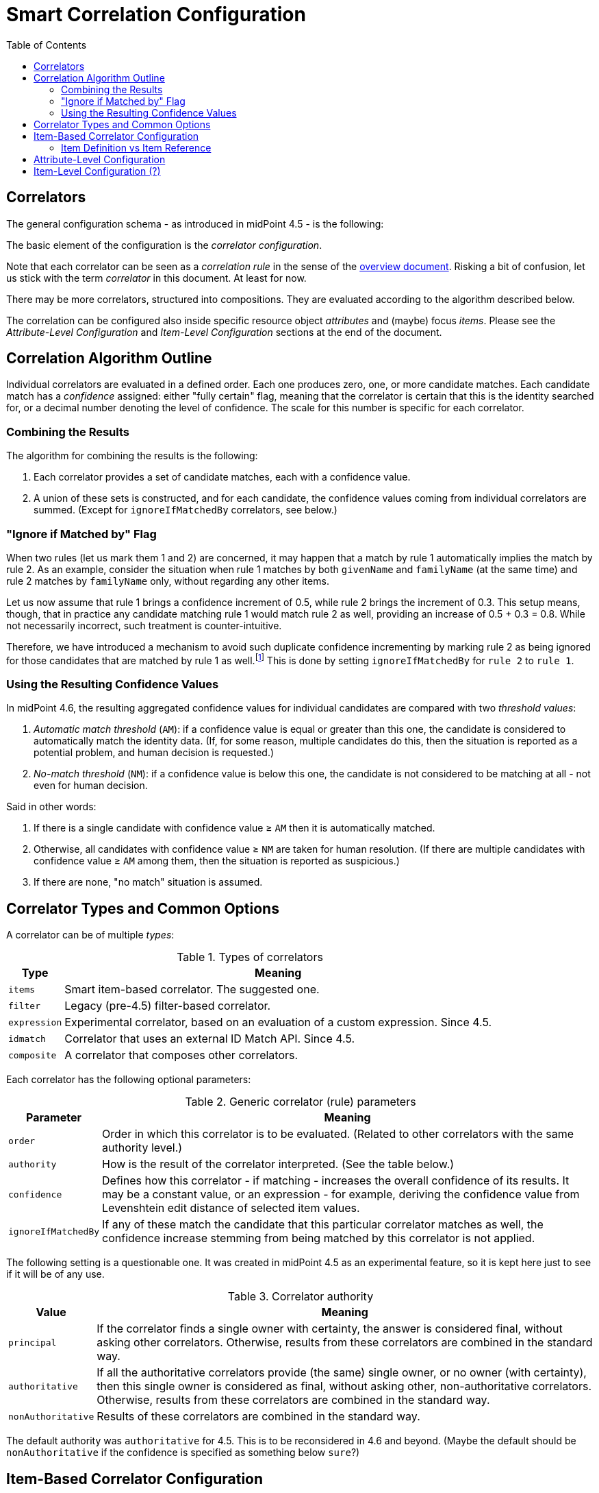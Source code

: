 = Smart Correlation Configuration
:toc:

== Correlators

The general configuration schema - as introduced in midPoint 4.5 - is the following:

The basic element of the configuration is the _correlator configuration_.

Note that each correlator can be seen as a _correlation rule_ in the sense
of the xref:index.adoc[overview document]. Risking a bit of confusion, let us stick
with the term _correlator_ in this document. At least for now.

There may be more correlators, structured into compositions. They are evaluated according
to the algorithm described below.

The correlation can be configured also inside specific resource object _attributes_
and (maybe) focus _items_. Please see the _Attribute-Level Configuration_ and
_Item-Level Configuration_ sections at the end of the document.

== Correlation Algorithm Outline

Individual correlators are evaluated in a defined order. Each one produces zero, one, or more
candidate matches. Each candidate match has a _confidence_ assigned: either "fully certain" flag,
meaning that the correlator is certain that this is the identity searched for, or a decimal number
denoting the level of confidence. The scale for this number is specific for each correlator.

=== Combining the Results

The algorithm for combining the results is the following:

. Each correlator provides a set of candidate matches, each with a confidence value.
. A union of these sets is constructed, and for each candidate, the confidence values coming
from individual correlators are summed. (Except for `ignoreIfMatchedBy` correlators, see below.)

=== "Ignore if Matched by" Flag

When two rules (let us mark them 1 and 2) are concerned, it may happen that a match by rule 1
automatically implies the match by rule 2. As an example, consider the situation when rule 1
matches by both `givenName` and `familyName` (at the same time) and rule 2 matches
by `familyName` only, without regarding any other items.

Let us now assume that rule 1 brings a confidence increment of 0.5, while rule 2 brings
the increment of 0.3. This setup means, though, that in practice any candidate
matching rule 1 would match rule 2 as well, providing an increase of 0.5 + 0.3 = 0.8.
While not necessarily incorrect, such treatment is counter-intuitive.

Therefore, we have introduced a mechanism to avoid such duplicate confidence incrementing
by marking rule 2 as being ignored for those candidates that are matched by rule 1
as well.footnote:[In the future, we may consider reducing the database
load by explicitly eliminating the results of rule 1 from the query issued for finding matches
for rule 2. However, this will require thorough performance testing to see if it leads to real
improvements.] This is done by setting `ignoreIfMatchedBy` for `rule 2` to `rule 1`.

=== Using the Resulting Confidence Values

In midPoint 4.6, the resulting aggregated confidence values for individual candidates are compared
with two _threshold values_:

. _Automatic match threshold_ (`AM`): if a confidence value is equal or greater than this one, the candidate
is considered to automatically match the identity data. (If, for some reason, multiple candidates
do this, then the situation is reported as a potential problem, and human decision is requested.)

. _No-match threshold_ (`NM`): if a confidence value is below this one, the candidate is not considered
to be matching at all - not even for human decision.

Said in other words:

. If there is a single candidate with confidence value &ge; `AM` then it is automatically matched.
. Otherwise, all candidates with confidence value &ge; `NM` are taken for human resolution.
(If there are multiple candidates with confidence value &ge; `AM` among them, then the situation
is reported as suspicious.)
. If there are none, "no match" situation is assumed.

== Correlator Types and Common Options

A correlator can be of multiple _types_:

.Types of correlators
[%header]
[%autowidth]
|===
| Type | Meaning
| `items` | Smart item-based correlator. The suggested one.
| `filter` | Legacy (pre-4.5) filter-based correlator.
| `expression` | Experimental correlator, based on an evaluation of a custom expression. Since 4.5.
| `idmatch` | Correlator that uses an external ID Match API. Since 4.5.
| `composite` | A correlator that composes other correlators.
|===

Each correlator has the following optional parameters:

.Generic correlator (rule) parameters
[%header]
[%autowidth]
|===
| Parameter | Meaning
| `order`
| Order in which this correlator is to be evaluated. (Related to other correlators with the same authority level.)

| `authority`
| How is the result of the correlator interpreted. (See the table below.)

| `confidence`
| Defines how this correlator - if matching - increases the overall confidence of its results.
It may be a constant value, or an expression - for example, deriving the confidence value from
Levenshtein edit distance of selected item values.

| `ignoreIfMatchedBy`
| If any of these match the candidate that this particular correlator
matches as well, the confidence increase stemming from being matched by this correlator
is not applied.
|===

The following setting is a questionable one. It was created in midPoint 4.5 as an experimental
feature, so it is kept here just to see if it will be of any use.

.Correlator authority
[%header]
[%autowidth]
|===
| Value | Meaning
| `principal` | If the correlator finds a single owner with certainty, the answer is considered
final, without asking other correlators. Otherwise, results from these correlators are combined
in the standard way.
| `authoritative` | If all the authoritative correlators provide (the same) single owner, or
no owner (with certainty), then this single owner is considered as final, without asking other,
non-authoritative correlators. Otherwise, results from these correlators are combined in the
standard way.
| `nonAuthoritative` | Results of these correlators are combined in the standard way.
|===

The default authority was `authoritative` for 4.5. This is to be reconsidered in 4.6 and beyond.
(Maybe the default should be `nonAuthoritative` if the confidence is specified as something below
`sure`?)

== Item-Based Correlator Configuration

The `items` correlator has the following configuration:

.Configuration options for `items` correlator
[%header]
[%autowidth]
|===
| Option | Meaning
| `item` (multi-valued) | A definition of (or a reference to) a correlation item that has to match
when checked by this correlator.
|===

.Definition of a correlation item
[%header]
[%autowidth]
|===
| Option | Meaning | Example
| `name`
| Name by which this definition is referenced. If not present, the last segment
of the item path is used to derive the name.
| `dateOfBirth`

| `path`
| Where (in the focus object) is this correlation item stored.
| `extension/dateOfBirth`

| `matching`
| Matching algorithm for this item.
|
|===

Each item can be matched using a specific algorithm. This determines the normalization of the
item value before being stored and the query options used when searching. Some examples:

.Matching specification examples
[%header]
[%autowidth]
|===
| Option | Normalization | Query | Parameters
| PolyStringNorm
| Actually-configured PolyString "norm" normalization.
| Standard equality
| -

| PolyStringNorm + Levenshtein
| Actually-configured PolyString "norm" normalization.
| Levenshtein distance
| Distance interval

| PolyStringNorm + First N
| Actually-configured PolyString "norm" normalization,
but taking first N characters only.
| Standard equality
| `N`
|===

#TODO other examples; matching for non-string parameters#

NOTE: The PolyString "norm" normalization does not require `PolyString`-typed configuration items.
It is applicable to any `String` or `PolyString` values.

NOTE: Levenshtein edit distances of individual items should be usable in the confidence expressions.
They should be referencable using variable names like `distanceX` where `X` is the correlation item
name; and additionally `distance` if there is a single correlation item configured to be compared
using this metric.

=== Item Definition vs Item Reference

A correlation item can be specific to a single correlator, or can be shared among multiple
correlators. In the latter case it can be defined at an upper level, that is, in an
embedding correlator, or a correlator referenced by the `extending` parameter.

#TODO describe this in more detail#

== Attribute-Level Configuration

To make correlation configuration more user-friendly, it is possible to specify correlation also
at the level of attributes.

.An example of attribute-level configuration
[source, xml]
----
<attribute>
    <ref>icfs:name</ref>
    <displayName>Group name</displayName>
    <correlation/> <!--1-->
    <outbound>
        <source>
            <path>name</path>
        </source>
    </outbound>
    <inbound>
        <strength>weak</strength>
        <target>
            <path>name</path>
        </target>
    </inbound>
</attribute>
----
<1> Specifies the correlation

The `correlation` item can have the following properties:

.Attribute-level correlation definition properties
[%header]
[%autowidth]
|===
| Property | Meaning | Default

| `authority`
| An authority of the correlator created for this attribute.
| Depending on confidence?

| `confidence`
| A confidence of the correlator created for this attribute.
| `sure`

| `itemPath`
| A focus item this attribute should be correlated to.
| Derived from the inbound mapping, if possible.

| `matching` ?
| How this item should be matched.
| "PolyString norm"

| `correlators` (`rules` ?)
| Correlators (rules) this attribute should be added to.
| None
|===

If present, this configuration item will turn on "before correlation" evaluation of inbound
mappings for this attribute.

NOTE: Perhaps we should do the same for explicit (standalone) definition of a correlation item.
But we would need to scan for all inbound mappings that refer to that item.

== Item-Level Configuration (?)

Maybe we could allow specifying the correlation right on the focus item, e.g. in the object
template. This would be common to all resources referring to the particular focus or focus
archetype.

Maybe we will _have to_ do this, just to ensure the "focus" variant will be updated when
changes unrelated to a synchronization are applied to the user object.